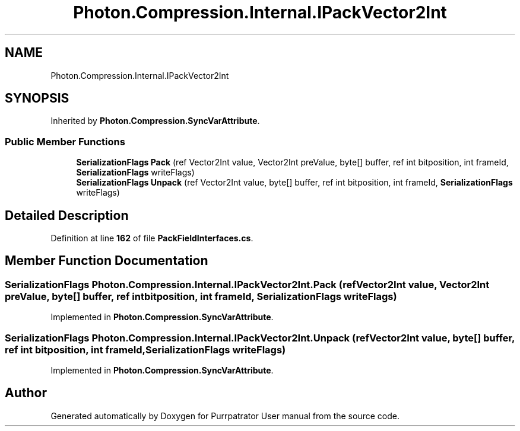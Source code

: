 .TH "Photon.Compression.Internal.IPackVector2Int" 3 "Mon Apr 18 2022" "Purrpatrator User manual" \" -*- nroff -*-
.ad l
.nh
.SH NAME
Photon.Compression.Internal.IPackVector2Int
.SH SYNOPSIS
.br
.PP
.PP
Inherited by \fBPhoton\&.Compression\&.SyncVarAttribute\fP\&.
.SS "Public Member Functions"

.in +1c
.ti -1c
.RI "\fBSerializationFlags\fP \fBPack\fP (ref Vector2Int value, Vector2Int preValue, byte[] buffer, ref int bitposition, int frameId, \fBSerializationFlags\fP writeFlags)"
.br
.ti -1c
.RI "\fBSerializationFlags\fP \fBUnpack\fP (ref Vector2Int value, byte[] buffer, ref int bitposition, int frameId, \fBSerializationFlags\fP writeFlags)"
.br
.in -1c
.SH "Detailed Description"
.PP 
Definition at line \fB162\fP of file \fBPackFieldInterfaces\&.cs\fP\&.
.SH "Member Function Documentation"
.PP 
.SS "\fBSerializationFlags\fP Photon\&.Compression\&.Internal\&.IPackVector2Int\&.Pack (ref Vector2Int value, Vector2Int preValue, byte[] buffer, ref int bitposition, int frameId, \fBSerializationFlags\fP writeFlags)"

.PP
Implemented in \fBPhoton\&.Compression\&.SyncVarAttribute\fP\&.
.SS "\fBSerializationFlags\fP Photon\&.Compression\&.Internal\&.IPackVector2Int\&.Unpack (ref Vector2Int value, byte[] buffer, ref int bitposition, int frameId, \fBSerializationFlags\fP writeFlags)"

.PP
Implemented in \fBPhoton\&.Compression\&.SyncVarAttribute\fP\&.

.SH "Author"
.PP 
Generated automatically by Doxygen for Purrpatrator User manual from the source code\&.
